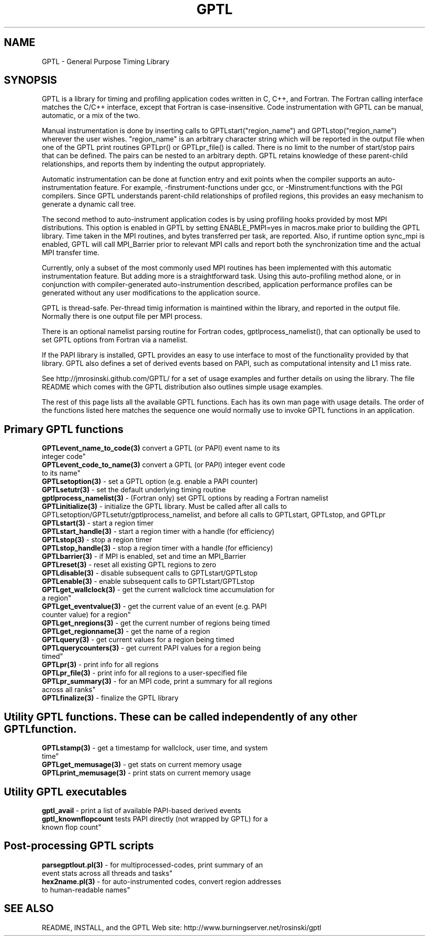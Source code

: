 .\" $Id$
.TH GPTL 3 "December, 2012" "GPTL"

.SH NAME
GPTL \- General Purpose Timing Library

.SH SYNOPSIS
GPTL is a library for timing and profiling application codes written in C,
C++, and Fortran. The Fortran calling interface matches the C/C++ interface,
except that Fortran is case-insensitive. Code instrumentation with GPTL can
be manual, automatic, or a mix of the two.

Manual instrumentation is done by inserting calls to GPTLstart("region_name")
and GPTLstop("region_name") wherever the user wishes. "region_name" is an
arbitrary character string which will be reported in the output file when one
of the GPTL print routines GPTLpr() or GPTLpr_file() is called. There is no
limit to the number of start/stop pairs that can be defined. The pairs can
be nested to an arbitrary depth. GPTL retains knowledge of these parent-child
relationships, and reports them by indenting the output appropriately.

Automatic instrumentation can be done at function entry and exit points when
the compiler supports an auto-instrumentation feature. For example,
-finstrument-functions under gcc, or -Minstrument:functions with the PGI
compilers. Since GPTL understands parent-child relationships of profiled
regions, this provides an easy mechanism to generate a dynamic call tree.

The second method to auto-instrument application codes is by using profiling
hooks provided by most MPI distributions. This option is enabled in GPTL by
setting ENABLE_PMPI=yes in macros.make prior to building the GPTL
library. Time taken in the MPI routines, and bytes transferred per task, are
reported. Also, if runtime option sync_mpi is enabled, GPTL will call 
MPI_Barrier prior to relevant MPI calls and report both the synchronization
time and the actual MPI transfer time. 

Currently, only a subset of the most commonly used MPI routines has
been implemented with this automatic instrumentation feature. But adding more
is a straightforward task. Using this auto-profiling method alone, or in
conjunction with compiler-generated auto-instrumention described, application
performance profiles can be generated without any user modifications to the
application source.

GPTL is thread-safe. Per-thread timig information is maintined within the
library, and reported in the output file. Normally there is one output file
per MPI process.  

There is an optional namelist parsing routine for Fortran codes,
gptlprocess_namelist(), that can optionally be used to set GPTL options from
Fortran via a namelist.

If the PAPI library is installed, GPTL provides an easy to use
interface to most of the functionality provided by that library. GPTL also
defines a set of derived events based on PAPI, such as computational
intensity and L1 miss rate.

See http://jmrosinski.github.com/GPTL/ for a set of usage
examples and further details on using the library. The file README which
comes with the GPTL distribution also outlines simple usage examples.

The rest of this page lists all the available GPTL functions. Each has its
own man page with usage details. The order of the functions listed here
matches the sequence one would normally use to invoke GPTL functions in an
application.

.SH Primary GPTL functions
.LP
.nf
.BR GPTLevent_name_to_code(3) " convert a GPTL (or PAPI) event name to its
integer code"
.BR GPTLevent_code_to_name(3) " convert a GPTL (or PAPI) integer event code
to its name" 
.BR GPTLsetoption(3) " - set a GPTL option (e.g. enable a PAPI counter)"
.BR GPTLsetutr(3) " - set the default underlying timing routine"
.BR gptlprocess_namelist(3) " - (Fortran only) set GPTL options by reading a Fortran namelist"
.BR GPTLinitialize(3) " - initialize the GPTL library. Must be called after all calls to GPTLsetoption/GPTLsetutr/gptlprocess_namelist, and before all calls to GPTLstart, GPTLstop, and GPTLpr"
.BR GPTLstart(3) " - start a region timer"
.BR GPTLstart_handle(3) " - start a region timer with a handle (for efficiency)"
.BR GPTLstop(3) " - stop a region timer"
.BR GPTLstop_handle(3) " - stop a region timer with a handle (for efficiency)"
.BR GPTLbarrier(3) " - if MPI is enabled, set and time an MPI_Barrier"
.BR GPTLreset(3) " - reset all existing GPTL regions to zero"
.BR GPTLdisable(3) " - disable subsequent calls to GPTLstart/GPTLstop"
.BR GPTLenable(3) " - enable subsequent calls to GPTLstart/GPTLstop"
.BR GPTLget_wallclock(3) " - get the current wallclock time accumulation for
a region"
.BR GPTLget_eventvalue(3) " - get the current value of an event (e.g. PAPI
counter value) for a region"
.BR GPTLget_nregions(3) " - get the current number of regions being timed"
.BR GPTLget_regionname(3) " - get the name of a region"
.BR GPTLquery(3) " - get current values for a region being timed"
.BR GPTLquerycounters(3) " - get current PAPI values for a region being
timed"
.BR GPTLpr(3) " - print info for all regions"
.BR GPTLpr_file(3) " - print info for all regions to a user-specified file"
.BR GPTLpr_summary(3) " - for an MPI code, print a summary for all regions
across all ranks"
.BR GPTLfinalize(3) " - finalize the GPTL library"
.fi

.SH Utility GPTL functions. These can be called independently of any other GPTL function.
.LP
.nf
.BR GPTLstamp(3) " - get a timestamp for wallclock, user time, and system
time"
.BR GPTLget_memusage(3) " - get stats on current memory usage"
.BR GPTLprint_memusage(3) " - print stats on current memory usage"
.fi

.SH Utility GPTL executables
.LP
.nf
.BR gptl_avail " - print a list of available PAPI-based derived events"
.BR gptl_knownflopcount " tests PAPI directly (not wrapped by GPTL) for a
known flop count"

.SH Post-processing GPTL scripts
.LP
.nf
.BR parsegptlout.pl(3) " - for multiprocessed-codes, print summary of an
event stats across all threads and tasks"
.BR hex2name.pl(3) " - for auto-instrumented codes, convert region addresses
to human-readable names"
.fi

.SH SEE ALSO
README, INSTALL, and the GPTL Web site: http://www.burningserver.net/rosinski/gptl
